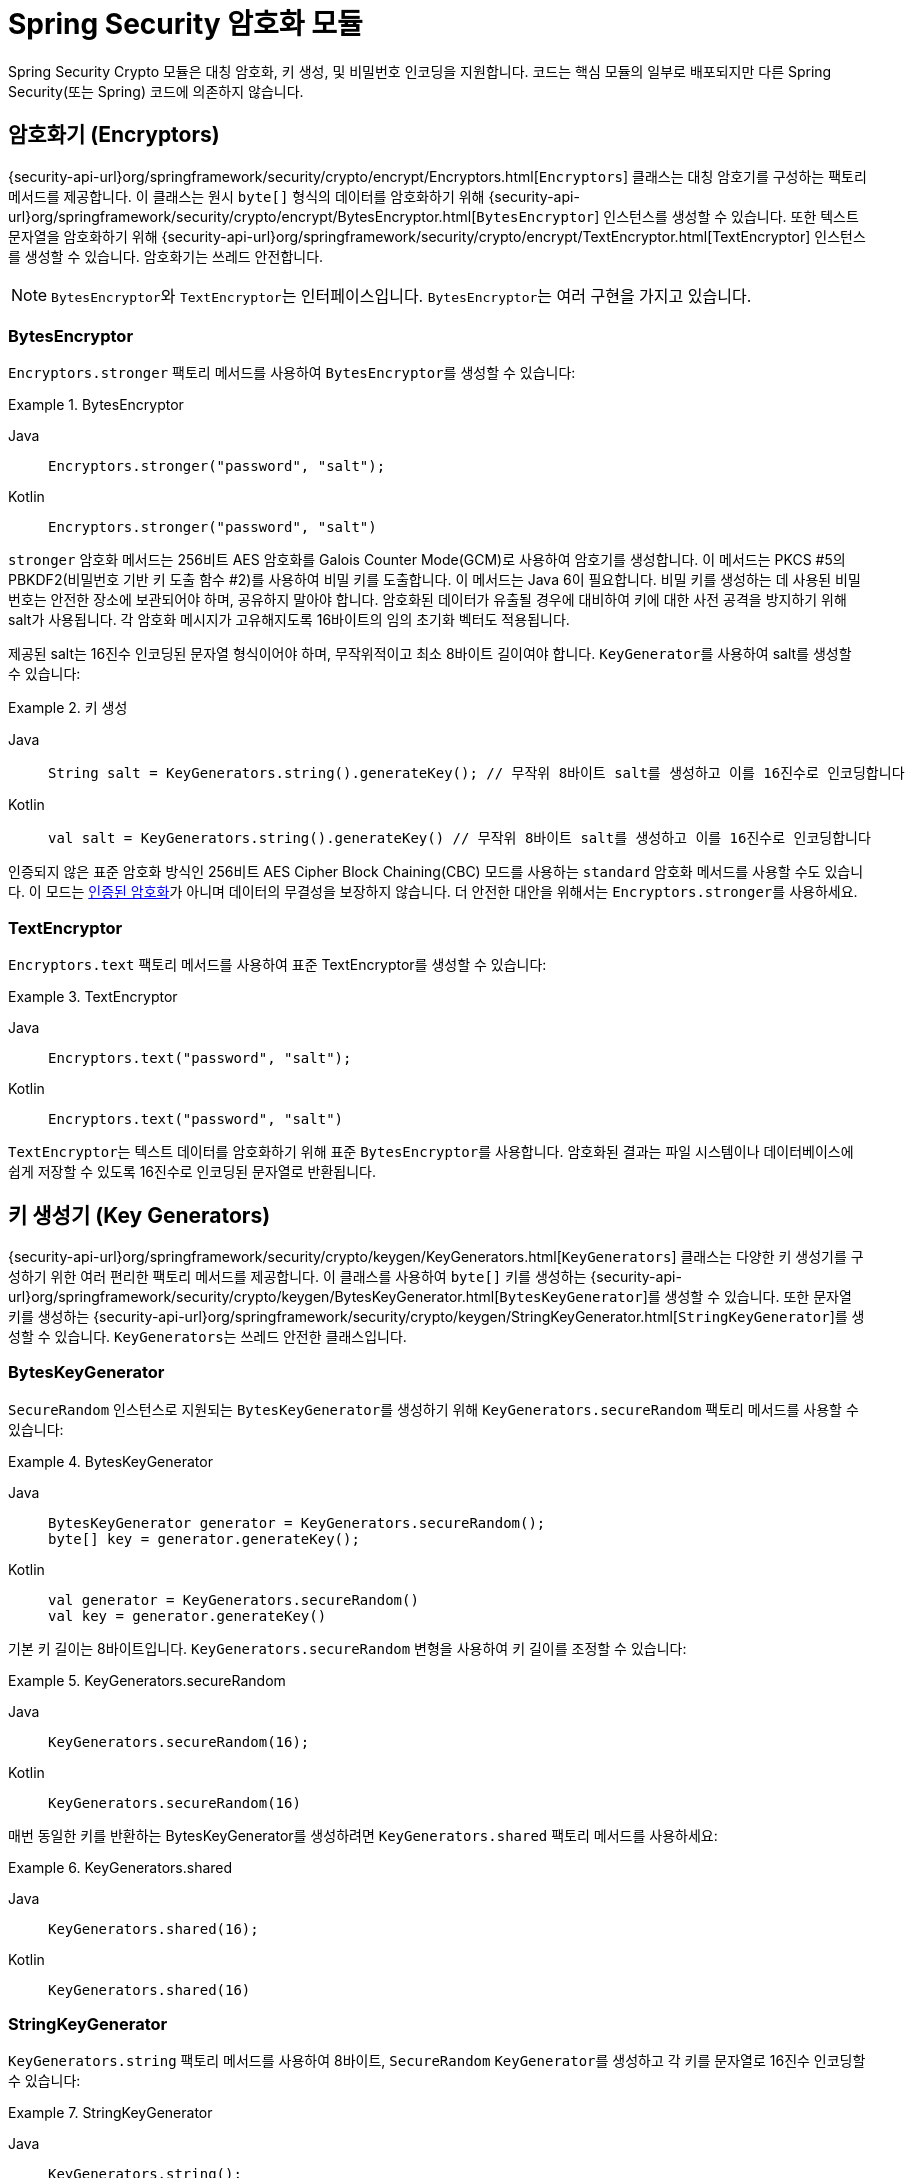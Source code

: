 [[crypto]]
= Spring Security 암호화 모듈

[[spring-security-crypto-introduction]]
Spring Security Crypto 모듈은 대칭 암호화, 키 생성, 및 비밀번호 인코딩을 지원합니다.
코드는 핵심 모듈의 일부로 배포되지만 다른 Spring Security(또는 Spring) 코드에 의존하지 않습니다.

[[spring-security-crypto-encryption]]
== 암호화기 (Encryptors)
{security-api-url}org/springframework/security/crypto/encrypt/Encryptors.html[`Encryptors`] 클래스는 대칭 암호기를 구성하는 팩토리 메서드를 제공합니다.
이 클래스는 원시 `byte[]` 형식의 데이터를 암호화하기 위해 {security-api-url}org/springframework/security/crypto/encrypt/BytesEncryptor.html[`BytesEncryptor`] 인스턴스를 생성할 수 있습니다.
또한 텍스트 문자열을 암호화하기 위해 {security-api-url}org/springframework/security/crypto/encrypt/TextEncryptor.html[TextEncryptor] 인스턴스를 생성할 수 있습니다.
암호화기는 쓰레드 안전합니다.

[NOTE]
====
``BytesEncryptor``와 ``TextEncryptor``는 인터페이스입니다. ``BytesEncryptor``는 여러 구현을 가지고 있습니다.
====

[[spring-security-crypto-encryption-bytes]]
=== BytesEncryptor
`Encryptors.stronger` 팩토리 메서드를 사용하여 ``BytesEncryptor``를 생성할 수 있습니다:

.BytesEncryptor
[tabs]
======
Java::
+
[source,java,role="primary"]
----
Encryptors.stronger("password", "salt");
----

Kotlin::
+
[source,kotlin,role="secondary"]
----
Encryptors.stronger("password", "salt")
----
======

`stronger` 암호화 메서드는 256비트 AES 암호화를 Galois Counter Mode(GCM)로 사용하여 암호기를 생성합니다.
이 메서드는 PKCS #5의 PBKDF2(비밀번호 기반 키 도출 함수 #2)를 사용하여 비밀 키를 도출합니다.
이 메서드는 Java 6이 필요합니다.
비밀 키를 생성하는 데 사용된 비밀번호는 안전한 장소에 보관되어야 하며, 공유하지 말아야 합니다.
암호화된 데이터가 유출될 경우에 대비하여 키에 대한 사전 공격을 방지하기 위해 salt가 사용됩니다.
각 암호화 메시지가 고유해지도록 16바이트의 임의 초기화 벡터도 적용됩니다.

제공된 salt는 16진수 인코딩된 문자열 형식이어야 하며, 무작위적이고 최소 8바이트 길이여야 합니다.
``KeyGenerator``를 사용하여 salt를 생성할 수 있습니다:

.키 생성
[tabs]
======
Java::
+
[source,java,role="primary"]
----
String salt = KeyGenerators.string().generateKey(); // 무작위 8바이트 salt를 생성하고 이를 16진수로 인코딩합니다
----

Kotlin::
+
[source,kotlin,role="secondary"]
----
val salt = KeyGenerators.string().generateKey() // 무작위 8바이트 salt를 생성하고 이를 16진수로 인코딩합니다
----
======

인증되지 않은 표준 암호화 방식인 256비트 AES Cipher Block Chaining(CBC) 모드를 사용하는 `standard` 암호화 메서드를 사용할 수도 있습니다.
이 모드는 https://en.wikipedia.org/wiki/Authenticated_encryption[인증된 암호화]가 아니며 데이터의 무결성을 보장하지 않습니다.
더 안전한 대안을 위해서는 ``Encryptors.stronger``를 사용하세요.

[[spring-security-crypto-encryption-text]]
=== TextEncryptor
`Encryptors.text` 팩토리 메서드를 사용하여 표준 TextEncryptor를 생성할 수 있습니다:

.TextEncryptor
[tabs]
======
Java::
+
[source,java,role="primary"]
----
Encryptors.text("password", "salt");
----

Kotlin::
+
[source,kotlin,role="secondary"]
----
Encryptors.text("password", "salt")
----
======

``TextEncryptor``는 텍스트 데이터를 암호화하기 위해 표준 ``BytesEncryptor``를 사용합니다.
암호화된 결과는 파일 시스템이나 데이터베이스에 쉽게 저장할 수 있도록 16진수로 인코딩된 문자열로 반환됩니다.

[[spring-security-crypto-keygenerators]]
== 키 생성기 (Key Generators)
{security-api-url}org/springframework/security/crypto/keygen/KeyGenerators.html[`KeyGenerators`] 클래스는 다양한 키 생성기를 구성하기 위한 여러 편리한 팩토리 메서드를 제공합니다.
이 클래스를 사용하여 `byte[]` 키를 생성하는 {security-api-url}org/springframework/security/crypto/keygen/BytesKeyGenerator.html[`BytesKeyGenerator`]를 생성할 수 있습니다.
또한 문자열 키를 생성하는 {security-api-url}org/springframework/security/crypto/keygen/StringKeyGenerator.html[`StringKeyGenerator`]를 생성할 수 있습니다.
``KeyGenerators``는 쓰레드 안전한 클래스입니다.

=== BytesKeyGenerator
`SecureRandom` 인스턴스로 지원되는 ``BytesKeyGenerator``를 생성하기 위해 `KeyGenerators.secureRandom` 팩토리 메서드를 사용할 수 있습니다:

.BytesKeyGenerator
[tabs]
======
Java::
+
[source,java,role="primary"]
----
BytesKeyGenerator generator = KeyGenerators.secureRandom();
byte[] key = generator.generateKey();
----

Kotlin::
+
[source,kotlin,role="secondary"]
----
val generator = KeyGenerators.secureRandom()
val key = generator.generateKey()
----
======

기본 키 길이는 8바이트입니다.
`KeyGenerators.secureRandom` 변형을 사용하여 키 길이를 조정할 수 있습니다:

.KeyGenerators.secureRandom
[tabs]
======
Java::
+
[source,java,role="primary"]
----
KeyGenerators.secureRandom(16);
----

Kotlin::
+
[source,kotlin,role="secondary"]
----
KeyGenerators.secureRandom(16)
----
======

매번 동일한 키를 반환하는 BytesKeyGenerator를 생성하려면 `KeyGenerators.shared` 팩토리 메서드를 사용하세요:

.KeyGenerators.shared
[tabs]
======
Java::
+
[source,java,role="primary"]
----
KeyGenerators.shared(16);
----

Kotlin::
+
[source,kotlin,role="secondary"]
----
KeyGenerators.shared(16)
----
======

=== StringKeyGenerator
`KeyGenerators.string` 팩토리 메서드를 사용하여 8바이트, `SecureRandom` ``KeyGenerator``를 생성하고 각 키를 문자열로 16진수 인코딩할 수 있습니다:

.StringKeyGenerator
[tabs]
======
Java::
+
[source,java,role="primary"]
----
KeyGenerators.string();
----

Kotlin::
+
[source,kotlin,role="secondary"]
----
KeyGenerators.string()
----
======

[[spring-security-crypto-passwordencoders]]
== 비밀번호 인코딩 (Password Encoding)
`spring-security-crypto` 모듈의 비밀번호 패키지는 비밀번호 인코딩을 지원합니다.
``PasswordEncoder``는 중심 서비스 인터페이스로 다음과 같은 시그니처를 가집니다:

[source,java]
----
public interface PasswordEncoder {
	String encode(CharSequence rawPassword);

	boolean matches(CharSequence rawPassword, String encodedPassword);

	default boolean upgradeEncoding(String encodedPassword) {
		return false;
	}
}
----

`matches` 메서드는 ``rawPassword``를 인코딩한 결과가 ``encodedPassword``와 일치하면 true를 반환합니다.
이 메서드는 비밀번호 기반 인증 스키마를 지원하도록 설계되었습니다.

`BCryptPasswordEncoder` 구현은 널리 사용되는 "`bcrypt`" 알고리즘을 사용하여 비밀번호를 해싱합니다.
Bcrypt는 16바이트의 무작위 salt 값을 사용하며, 의도적으로 느린 알고리즘으로 비밀번호 크래킹을 어렵게 만듭니다.
`strength` 매개변수를 사용하여 계산 작업의 양을 조정할 수 있으며, 4에서 31까지의 값을 사용할 수 있습니다.
값이 높을수록 해시를 계산하는 데 더 많은 작업이 필요합니다.
기본값은 ``10``이며, 배포된 시스템에서 이 값을 변경해도 기존 비밀번호에는 영향을 미치지 않습니다. 이 값은 인코딩된 해시에도 저장됩니다.
다음 예제는 ``BCryptPasswordEncoder``를 사용합니다:

.BCryptPasswordEncoder
[tabs]
======
Java::
+
[source,java,role="primary"]
----
// 강도 16으로 인코더 생성
BCryptPasswordEncoder encoder = new BCryptPasswordEncoder(16);
String result = encoder.encode("myPassword");
assertTrue(encoder.matches("myPassword", result));
----

Kotlin::
+
[source,kotlin,role="secondary"]
----
// 강도 16으로 인코더 생성
val encoder = BCryptPasswordEncoder(16)
val result: String = encoder.encode("myPassword")
assertTrue(encoder.matches("myPassword", result))
----
======

`Pbkdf2PasswordEncoder` 구현은 PBKDF2 알고리즘을 사용하여 비밀번호를 해싱합니다.
비밀번호 크래킹을 방지하기 위해 PBKDF2는 의도적으로 느린 알고리즘이며, 시스템에서 비밀번호를 확인하는 데 약 0.5초가 걸리도록 조정해야 합니다.
다음 시스템은 ``Pbkdf2PasswordEncoder``를 사용합니다:

.Pbkdf2PasswordEncoder
[tabs]
======
Java::
+
[source,java,role="primary"]
----
// 모든 기본값을 사용하여 인코더 생성
Pbkdf2PasswordEncoder encoder = Pbkdf2PasswordEncoder.defaultsForSpringSecurity_v5_8();
String result = encoder.encode("myPassword");
assertTrue(encoder.matches("myPassword", result));
----

Kotlin::
+
[source,kotlin,role="secondary"]
----
// 모든 기본값을 사용하여 인코더 생성
val encoder = Pbkdf2PasswordEncoder.defaultsForSpringSecurity_v5_8()
val result: String = encoder.encode("myPassword")
assertTrue(encoder.matches("myPassword", result))
----
======